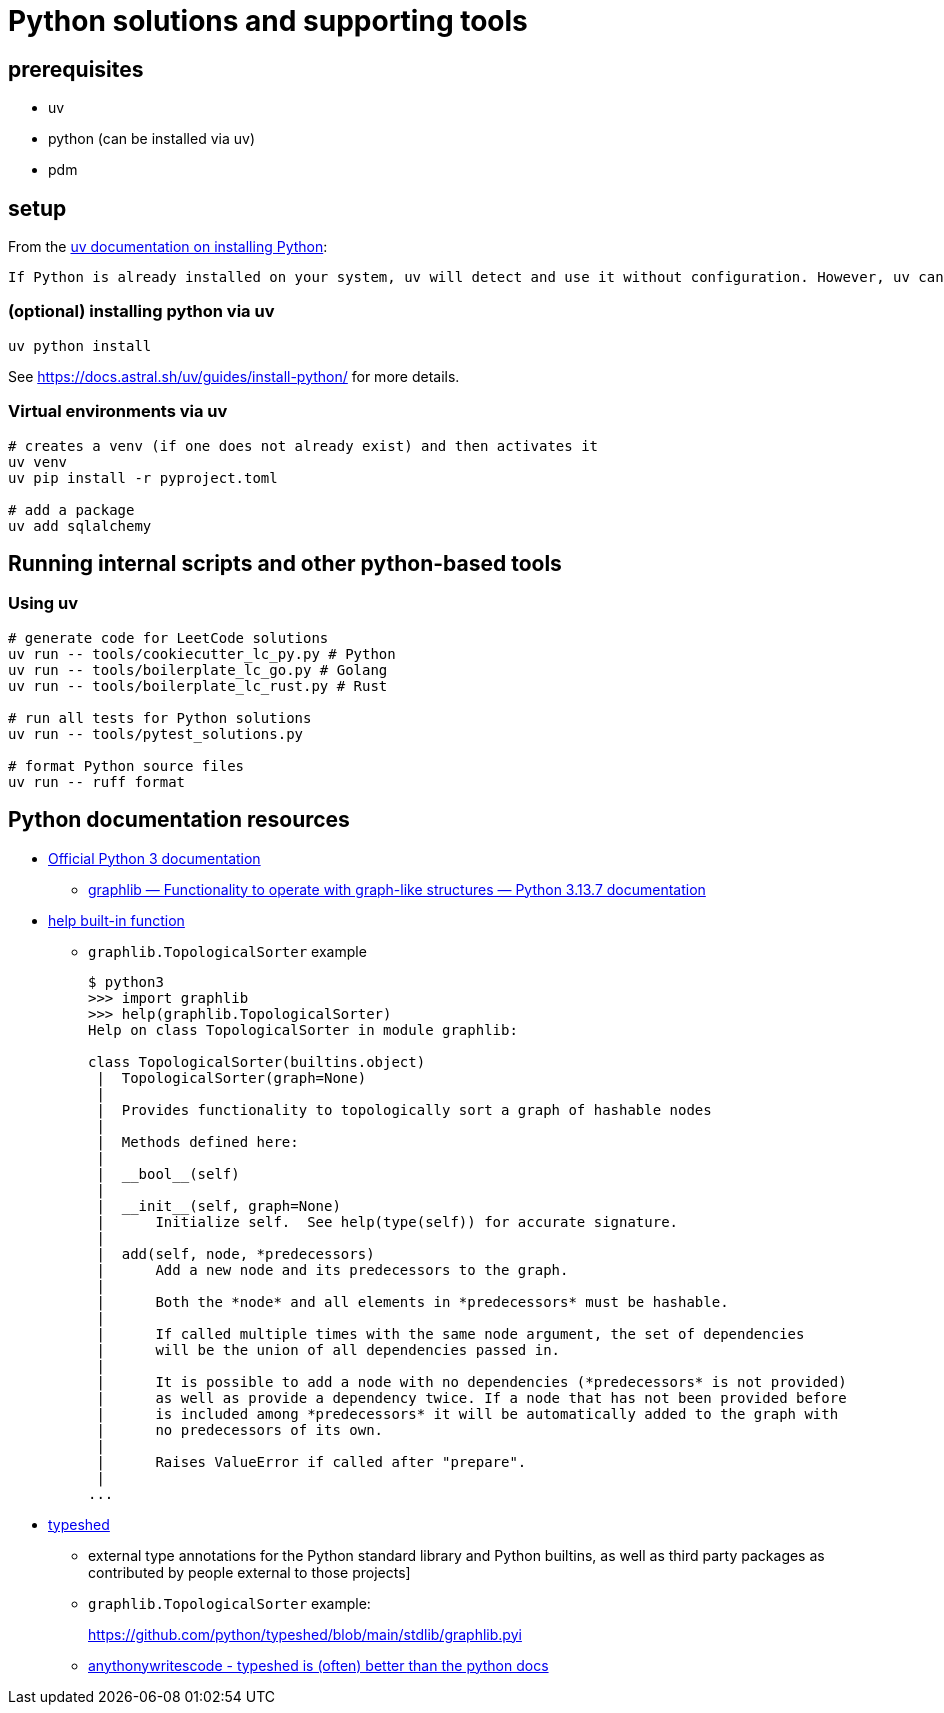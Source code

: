// cSpell: ignore typeshed

= Python solutions and supporting tools
:source-highlighter: highlight.js

== prerequisites

* uv
* python (can be installed via uv)
* [.line-through]#pdm#

== setup

From the https://docs.astral.sh/uv/guides/install-python/[uv documentation on installing Python]:

[.excerpt]
----
If Python is already installed on your system, uv will detect and use it without configuration. However, uv can also install and manage Python versions. uv automatically installs missing Python versions as needed — you don't need to install Python to get started.
----

=== (optional) installing python via uv

[source, bash]
----
uv python install
----

See https://docs.astral.sh/uv/guides/install-python/ for more details.

=== Virtual environments via uv

[source, bash]
----
# creates a venv (if one does not already exist) and then activates it
uv venv
uv pip install -r pyproject.toml

# add a package
uv add sqlalchemy
----

== Running internal scripts and other python-based tools

=== Using uv

[source, bash]
----
# generate code for LeetCode solutions
uv run -- tools/cookiecutter_lc_py.py # Python
uv run -- tools/boilerplate_lc_go.py # Golang
uv run -- tools/boilerplate_lc_rust.py # Rust

# run all tests for Python solutions
uv run -- tools/pytest_solutions.py

# format Python source files
uv run -- ruff format
----

== Python documentation resources

* link:https://docs.python.org/3/index.html[Official Python 3 documentation]
** link:https://docs.python.org/3/library/graphlib.html[graphlib — Functionality to operate with graph-like structures — Python 3.13.7 documentation]
* link:https://docs.python.org/3/library/functions.html#help[help built-in function]
** `graphlib.TopologicalSorter` example
+
--
[source]
----
$ python3
>>> import graphlib
>>> help(graphlib.TopologicalSorter)
Help on class TopologicalSorter in module graphlib:

class TopologicalSorter(builtins.object)
 |  TopologicalSorter(graph=None)
 |
 |  Provides functionality to topologically sort a graph of hashable nodes
 |
 |  Methods defined here:
 |
 |  __bool__(self)
 |
 |  __init__(self, graph=None)
 |      Initialize self.  See help(type(self)) for accurate signature.
 |
 |  add(self, node, *predecessors)
 |      Add a new node and its predecessors to the graph.
 |
 |      Both the *node* and all elements in *predecessors* must be hashable.
 |
 |      If called multiple times with the same node argument, the set of dependencies
 |      will be the union of all dependencies passed in.
 |
 |      It is possible to add a node with no dependencies (*predecessors* is not provided)
 |      as well as provide a dependency twice. If a node that has not been provided before
 |      is included among *predecessors* it will be automatically added to the graph with
 |      no predecessors of its own.
 |
 |      Raises ValueError if called after "prepare".
 |
...
----
--
* link:https://github.com/python/typeshed[typeshed]
** external type annotations for the Python standard library and Python builtins, as well as third party packages as contributed by people external to those projects]
** `graphlib.TopologicalSorter` example:
+
--
https://github.com/python/typeshed/blob/main/stdlib/graphlib.pyi
--
** link:https://www.youtube.com/watch?v=Vj8ukwPyVMg[anythonywritescode - typeshed is (often) better than the python docs]
